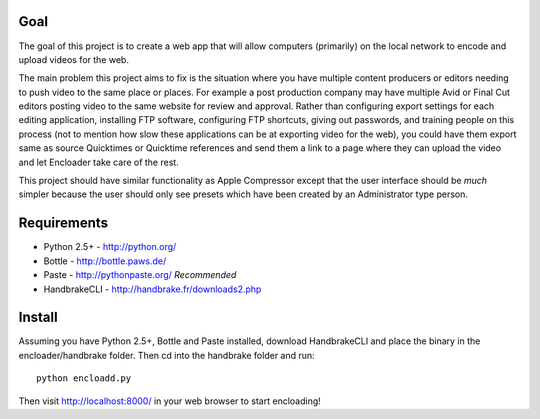 Goal
====

The goal of this project is to create a web app that will allow computers 
(primarily) on the local network to encode and upload videos for the 
web.

The main problem this project aims to fix is the situation where you have
multiple content producers or editors needing to push video to the same place 
or places.  For example a post production company may have multiple Avid or 
Final Cut editors posting video to the same website for review and approval.  
Rather than configuring export settings for each editing application, 
installing FTP software, configuring FTP shortcuts, giving out passwords,
and training people on this process (not to mention how slow these applications
can be at exporting video for the web), you could have them export same as
source Quicktimes or Quicktime references and send them a link to a page where
they can upload the video and let Encloader take care of the rest.

This project should have similar functionality as Apple Compressor except that 
the user interface should be *much* simpler because the user should only see
presets which have been created by an Administrator type person.

Requirements
============

* Python 2.5+ - http://python.org/
* Bottle - http://bottle.paws.de/
* Paste - http://pythonpaste.org/ *Recommended*
* HandbrakeCLI - http://handbrake.fr/downloads2.php

Install
=======

Assuming you have Python 2.5+, Bottle and Paste installed, download
HandbrakeCLI and place the binary in the encloader/handbrake folder.  Then cd
into the handbrake folder and run::

    python encloadd.py

Then visit http://localhost:8000/ in your web browser to start encloading!
